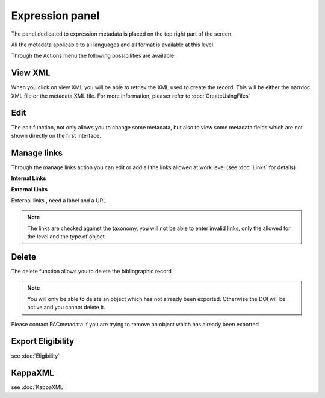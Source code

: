 Expression panel
================

The panel dedicated to expression metadata is placed on the top right part of the screen.

All the metadata applicable to all languages and all format is available at this level.

Through the Actions menu the following possibilities are available

.. image:: images/ExpressionPanel.JPG

View XML
----------

When you click on view XML you will be able to retriev the XML used to create the record. 
This will be either the narrdoc XML file or the metadata XML file. For more information, pleaser refer to :doc:`CreateUsingFiles` 

Edit
-----

The edit function, not only allows you to change some metadata, but also to view some metadata fields 
which are not shown directly on the first interface.


Manage links
--------------

Through the manage links action you can edit or add all the links allowed at work level (see :doc:`Links` for details)

**Internal Links**


.. image:: images/ManageLinksInternal.JPG


**External Links**

External links , need a label and a URL


.. image:: images/ManageLinksExternal.JPG


.. note:: The links are checked against the taxonomy, you will not be able to enter invalid links, only the allowed for the level and the type of object

Delete
-------

The delete function allows you to delete the bibliographic record

.. note:: You will only be able to delete an object which has not already been exported. Otherwise the DOI will be active and you cannot delete it.
Please contact PACmetadata if you are trying to remove an object which has already been exported

Export Eligibility
---------------------

see :doc:`Eligibility`


KappaXML 
-----------

see :doc:`KappaXML`


 




